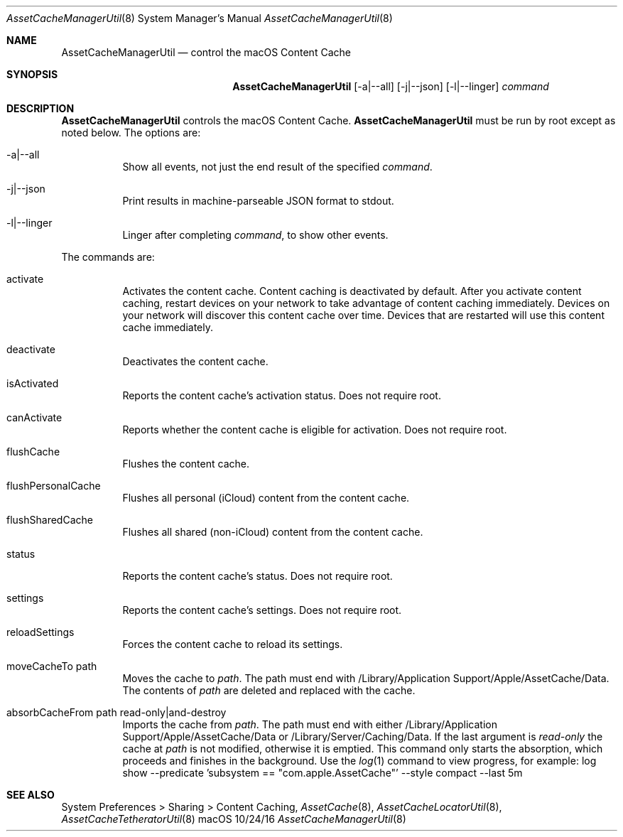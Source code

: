 .\"Modified from man(1) of FreeBSD, the NetBSD mdoc.template, and mdoc.samples.
.\"See Also:
.\"man mdoc.samples for a complete listing of options
.\"man mdoc for the short list of editing options
.\"/usr/share/misc/mdoc.template
.Dd 10/24/16               \" DATE 
.Dt AssetCacheManagerUtil 8      \" Program name and manual section number 
.Os "macOS"
.Sh NAME                 \" Section Header - required - don't modify 
.Nm AssetCacheManagerUtil
.\" The following lines are read in generating the apropos(man -k) database. Use only key
.\" words here as the database is built based on the words here and in the .ND line. 
.\" .Nm Other_name_for_same_program(),
.\" .Nm Yet another name for the same program.
.\" Use .Nm macro to designate other names for the documented program.
.Nd control the macOS Content Cache
.Sh SYNOPSIS             \" Section Header - required - don't modify
.Nm
.Op -a|--all
.Op -j|--json
.Op -l|--linger
.Ar command
.Sh DESCRIPTION          \" Section Header - required - don't modify
.Nm
controls the macOS Content Cache.
.Nm
must be run by root except as noted below.
The options are:
.Bl -tag
.It -a|--all
Show all events, not just the end result of the specified
.Ar command .
.It -j|--json
Print results in machine-parseable JSON format to stdout.
.It -l|--linger
Linger after completing
.Ar command ,
to show other events.
.El
.Pp
The commands are:
.Bl -tag
.It activate
Activates the content cache.
Content caching is deactivated by default.
After you activate content caching, restart devices on your network to take advantage of content caching immediately.
Devices on your network will discover this content cache over time.
Devices that are restarted will use this content cache immediately.
.It deactivate
Deactivates the content cache.
.It isActivated
Reports the content cache's activation status.
Does not require root.
.It canActivate
Reports whether the content cache is eligible for activation.
Does not require root.
.It flushCache
Flushes the content cache.
.It flushPersonalCache
Flushes all personal (iCloud) content from the content cache.
.It flushSharedCache
Flushes all shared (non-iCloud) content from the content cache.
.It status
Reports the content cache's status.
Does not require root.
.It settings
Reports the content cache's settings.
Does not require root.
.It reloadSettings
Forces the content cache to reload its settings.
.It moveCacheTo path
Moves the cache to
.Ar path .
The path must end with /Library/Application Support/Apple/AssetCache/Data.
The contents of
.Ar path
are deleted and replaced with the cache.
.It absorbCacheFrom path read-only|and-destroy
Imports the cache from
.Ar path .
The path must end with either /Library/Application Support/Apple/AssetCache/Data or /Library/Server/Caching/Data.
If the last argument is
.Ar read-only
the cache at
.Ar path
is not modified, otherwise it is emptied.
This command only starts the absorption, which proceeds and finishes in the background.
Use the
.Xr log 1
command to view progress, for example:
log show --predicate 'subsystem == "com.apple.AssetCache"' --style compact --last 5m
.El
.Sh "SEE ALSO"
System Preferences > Sharing > Content Caching,
.Ns Xr AssetCache 8 ,
.Ns Xr AssetCacheLocatorUtil 8 ,
.Ns Xr AssetCacheTetheratorUtil 8
